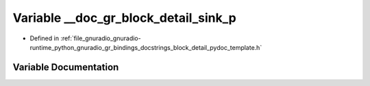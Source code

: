 .. _exhale_variable_block__detail__pydoc__template_8h_1a23228981e2b3314a2f14119b93c1d18f:

Variable __doc_gr_block_detail_sink_p
=====================================

- Defined in :ref:`file_gnuradio_gnuradio-runtime_python_gnuradio_gr_bindings_docstrings_block_detail_pydoc_template.h`


Variable Documentation
----------------------


.. doxygenvariable:: __doc_gr_block_detail_sink_p
   :project: gnuradio